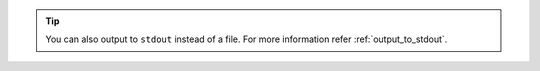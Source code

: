 .. Tip::

    You can also output to ``stdout`` instead of a file. For more information refer
    :ref:`output_to_stdout`.
